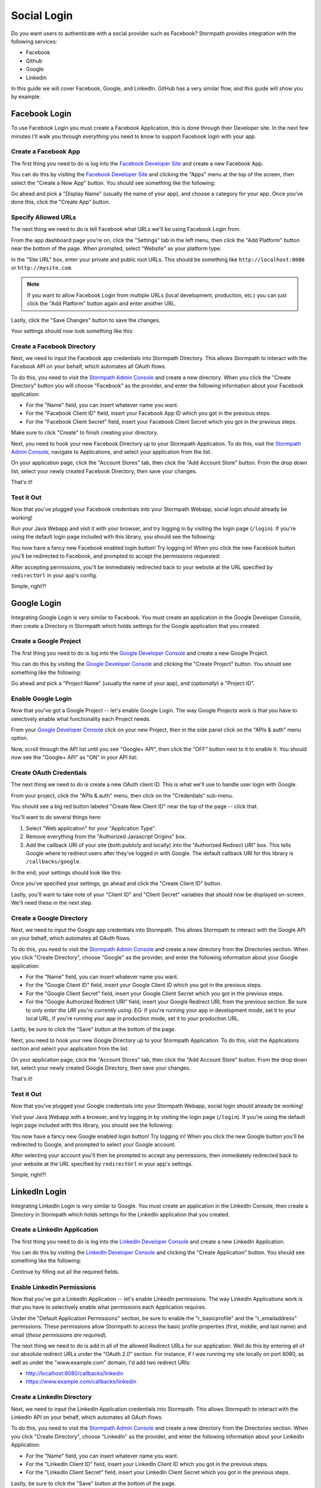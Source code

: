 Social Login
============

Do you want users to authenticate with a social provider such as Facebook?
Stormpath provides integration with the following services:

* Facebook
* Github
* Google
* Linkedin

In this guide we will cover Facebook, Google, and LinkedIn. GitHub has a very
similar flow, and this guide will show you by example.


Facebook Login
--------------

To use Facebook Login you must create a Facebook Application, this is done
through their Developer site.  In the next few minutes I'll walk you through
*everything* you need to know to support Facebook login with your app.


Create a Facebook App
.....................

The first thing you need to do is log into the `Facebook Developer Site`_ and
create a new Facebook App.

You can do this by visiting the `Facebook Developer Site`_ and clicking the "Apps"
menu at the top of the screen, then select the "Create a New App" button.  You
should see something like the following:

.. image:: /_static/facebook-new-project.png

Go ahead and pick a "Display Name" (usually the name of your app), and choose a
category for your app.  Once you've done this, click the "Create App" button.


Specify Allowed URLs
....................

The next thing we need to do is tell Facebook what URLs we'll be using Facebook
Login from.

From the app dashboard page you're on, click the "Settings" tab in the left
menu, then click the "Add Platform" button near the bottom of the page.  When
prompted, select "Website" as your platform type.

In the "Site URL" box, enter your private and public root URLs.  This should be
something like ``http://localhost:8080`` or ``http://mysite.com``.

.. note::
    If you want to allow Facebook Login from multiple URLs (local development, production, etc.) you can just click the "Add Platform" button again and enter another URL.

Lastly, click the "Save Changes" button to save the changes.

Your settings should now look something like this:

.. image:: /_static/facebook-url-settings.png


Create a Facebook Directory
...........................

Next, we need to input the Facebook app credentials into Stormpath Directory.
This allows Stormpath to interact with the Facebook API on your behalf, which
automates all OAuth flows.

To do this, you need to visit the `Stormpath Admin Console`_ and create a new
directory.  When you click the "Create Directory" button you will choose
"Facebook" as the provider, and enter the following information about your
Facebook application:

- For the "Name" field, you can insert whatever name you want.
- For the "Facebook Client ID" field, insert your Facebook App ID which you got
  in the previous steps.
- For the "Facebook Client Secret" field, insert your Facebook Client Secret
  which you got in the previous steps.

Make sure to click "Create" to finish creating your directory.

Next, you need to hook your new Facebook Directory up to your Stormpath
Application.  To do this, visit the `Stormpath Admin Console`_, navigate to
Applications, and select your application from the list.

On your application page, click the "Account Stores" tab, then click the "Add
Account Store" button.  From the drop down list, select your newly created
Facebook Directory, then save your changes.

That's it!


Test it Out
...........

Now that you've plugged your Facebook credentials into your Stormpath Webapp, social
login should already be working!

Run your Java Webapp and visit it with your browser, and try logging in by visiting the login page
(``/login``).  If you're using the default login page included with this
library, you should see the following:

.. image:: /_static/login-page-facebook.png

You now have a fancy new Facebook enabled login button!  Try logging in!  When
you click the new Facebook button you'll be redirected to Facebook, and
prompted to accept the permissions requested:

.. image:: /_static/login-page-facebook-permissions.png

After accepting permissions, you'll be immediately redirected back to your
website at the URL specified by ``redirectUrl`` in your app's config.

Simple, right?!


Google Login
------------

Integrating Google Login is very similar to Facebook.  You must create an application
in the Google Developer Console, then create a Directory in Stormpath which holds
settings for the Google application that you created.


Create a Google Project
.......................

The first thing you need to do is log into the `Google Developer Console`_ and
create a new Google Project.

You can do this by visiting the `Google Developer Console`_ and clicking the "Create
Project" button.  You should see something like the following:

.. image:: /_static/google-new-project.png

Go ahead and pick a "Project Name" (usually the name of your app), and
(*optionally*) a "Project ID".


Enable Google Login
...................

Now that you've got a Google Project -- let's enable Google Login.  The way
Google Projects work is that you have to selectively enable what functionality
each Project needs.

From your `Google Developer Console`_ click on your new Project, then in the
side panel click on the "APIs & auth" menu option.

Now, scroll through the API list until you see "Google+ API", then click the
"OFF" button next to it to enable it.  You should now see the "Google+ API" as
"ON" in your API list:

.. image:: /_static/google-enable-login.png


Create OAuth Credentials
........................

The next thing we need to do is create a new OAuth client ID.  This is what
we'll use to handle user login with Google.

From your project, click the "APIs & auth" menu, then click on the "Credentials"
sub-menu.

You should see a big red button labeled "Create New Client ID" near the top of
the page -- click that.

You'll want to do several things here:

1. Select "Web application" for your "Application Type".
2. Remove everything from the "Authorized Javascript Origins" box.
3. Add the callback URI of your site (both publicly and locally) into the
   "Authorized Redirect URI" box.  This tells Google where to
   redirect users after they've logged in with Google.  The default callback
   URI for this library is ``/callbacks/google``.

In the end, your settings should look like this:

.. image:: /_static/google-oauth-settings.png

Once you've specified your settings, go ahead and click the "Create Client ID"
button.

Lastly, you'll want to take note of your "Client ID" and "Client Secret"
variables that should now be displayed on-screen.  We'll need these in the next
step.


Create a Google Directory
.........................

Next, we need to input the Google app credentials into Stormpath.  This allows
Stormpath to interact with the Google API on your behalf, which automates all
OAuth flows.

To do this, you need to visit the `Stormpath Admin Console`_ and create a new
directory from the Directories section.  When you click "Create Directory",
choose "Google" as the provider, and enter the following information about your
Google application:

- For the "Name" field, you can insert whatever name you want.
- For the "Google Client ID" field, insert your Google Client ID which you got
  in the previous steps.
- For the "Google Client Secret" field, insert your Google Client Secret
  which you got in the previous steps.
- For the "Google Authorized Redirect URI" field, insert your Google Redirect
  URL from the previous section. Be sure to *only enter the URI you're currently
  using*.  EG: If you're running your app in development mode, set it to your
  local URL, if you're running your app in production mode, set it to your
  production URL.

Lastly, be sure to click the "Save" button at the bottom of the page.

Next, you need to hook your new Google Directory up to your Stormpath
Application.  To do this, visit the Applications section and select your
application from the list.

On your application page, click the "Account Stores" tab, then click the "Add
Account Store" button.  From the drop down list, select your newly created
Google Directory, then save your changes.

That's it!


Test it Out
...........

Now that you've plugged your Google credentials into your Stormpath Webapp, social
login should already be working!

Visit your Java Webapp with a browser, and try logging in by visiting the login page
(``/login``).  If you're using the default login page included with this
library, you should see the following:

.. image:: /_static/login-page-google.png

You now have a fancy new Google enabled login button!  Try logging in!  When you
click the new Google button you'll be redirected to Google, and prompted to
select your Google account:

.. image:: /_static/login-page-google-account.png

After selecting your account you'll then be prompted to accept any permissions,
then immediately redirected back to your website at the URL specified by
``redirectUrl`` in your app's settings.

Simple, right?!


LinkedIn Login
--------------

Integrating LinkedIn Login is very similar to Google. You must create an application
in the LinkedIn Console, then create a Directory in Stormpath which holds
settings for the LinkedIn application that you created.


Create a LinkedIn Application
.............................

The first thing you need to do is log into the `LinkedIn Developer Console`_ and
create a new LinkedIn Application.

You can do this by visiting the `LinkedIn Developer Console`_ and clicking the "Create
Application" button.  You should see something like the following:

.. image:: /_static/linkedin-new-application.gif

Continue by filling out all the required fields.


Enable LinkedIn Permissions
...........................

Now that you've got a LinkedIn Application -- let's enable LinkedIn permissions.  The way
LinkedIn Applications work is that you have to selectively enable what permissions
each Application requires.

Under the "Default Application Permissions" section, be sure to enable the "r_basicprofile"
and the "r_emailaddress" permissions. These permissions allow Stormpath to access the basic
profile properties (first, middle, and last name) and email (*these permissions are required*).

.. image:: /_static/linkedin-add-permissions.gif

The next thing we need to do is add in all of the allowed Redirect URLs for our application.  Well do this by
entering all of our absolute redirect URLs under the "OAuth 2.0" section.  For instance, if I was running
my site locally on port 8080, as well as under the "www.example.com" domain, I'd add two redirect URIs:

- http://localhost:8080/callbacks/linkedin
- https://www.example.com/callbacks/linkedin

.. image:: /_static/linkedin-add-authorized-urls.gif


Create a LinkedIn Directory
...........................

Next, we need to input the LinkedIn Application credentials into Stormpath.  This allows
Stormpath to interact with the LinkedIn API on your behalf, which automates all
OAuth flows.

To do this, you need to visit the `Stormpath Admin Console`_ and create a new
directory from the Directories section.  When you click "Create Directory",
choose "LinkedIn" as the provider, and enter the following information about your
LinkedIn Application:

- For the "Name" field, you can insert whatever name you want.
- For the "LinkedIn Client ID" field, insert your LinkedIn Client ID which you got
  in the previous steps.
- For the "LinkedIn Client Secret" field, insert your LinkedIn Client Secret
  which you got in the previous steps.

Lastly, be sure to click the "Save" button at the bottom of the page.

Next, you need to hook your new LinkedIn Directory up to your Stormpath
Application.  To do this, visit the Applications section and select your
application from the list.

On your application page, click the "Account Stores" tab, then click the "Add
Account Store" button.  From the drop down list, select your newly created
LinkedIn Directory, then save your changes.

That's it!


Test it Out
...........

Now that you've plugged your LinkedIn credentials into your Stormpath Webapp, social
login should already be working!

Open your Java Webapp in a browser, and try logging in by visiting the login page
(``/login``).  If you're using the default login page included with this
library, you should see the following:

.. image:: /_static/login-page-linkedin.png

You now have a fancy new LinkedIn enabled login button!  Try logging in!  When you
click the new LinkedIn button you'll be redirected to LinkedIn, and prompted to
select your LinkedIn account:

.. image:: /_static/linkedin-permissions-page.png

After selecting your account you'll then be prompted to accept any permissions,
then immediately redirected back to your website at the URL specified by
``redirectUrl`` in your app's settings.

Simple, right?!

JSON API
--------

If you have a front-end client that is using the pop-up flow for social login,
you will need to use the JSON API on our Login endpoint.  Once you have
collected the access token or code from the user, you can make this POST request
to ``/login``:

.. code-block:: javascript

  {
    providerData: {
      providerId: 'google', // or 'facebook'
      accessToken: 'xxx', // obtained from the provider
      code: 'xxx' // obtained from the provider
    }
  }

.. note::

  How you authenticate the user with the pop-up flow will determine if you get
  an access token or code in response.  You should only use the code or access
  token when making the POST request to our login endpoint.  Do not use both.


.. _Stormpath Admin Console: https://api.stormpath.com
.. _Facebook Developer Site: https://developers.facebook.com/
.. _Google Developer Console: https://console.developers.google.com/project
.. _LinkedIn Developer Console: https://www.linkedin.com/developer/apps
